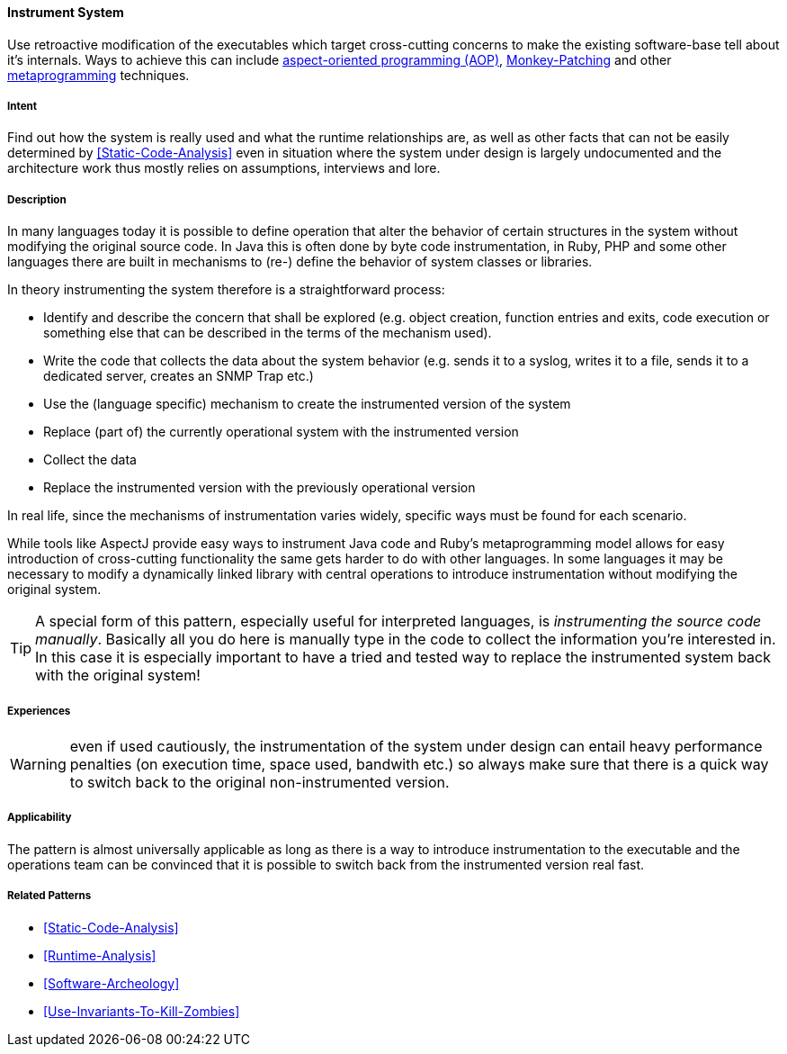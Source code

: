 [[Instrument-System]]

==== [pattern]#Instrument System#

// TODO: MM: Find some witty reference to make the pattern more memorable

Use retroactive modification of the executables which target
cross-cutting concerns to make the existing software-base tell about it's
internals. Ways to achieve this can include https://en.wikipedia.org/wiki/Aspect-oriented_programming[aspect-oriented programming (AOP)], https://en.wikipedia.org/wiki/Monkey_patch[Monkey-Patching] and other https://en.wikipedia.org/wiki/Metaprogramming[metaprogramming] techniques.

===== Intent

Find out how the system is really used and what the runtime relationships are,
as well as other facts that can not be easily determined by
<<Static-Code-Analysis>> even in situation where the system under design is
largely undocumented and the architecture work thus mostly relies on
assumptions, interviews and lore.

===== Description
In many languages today it is possible to define operation that alter the
behavior of certain structures in the system without modifying the original
source code. In Java this is often done by byte code instrumentation, in Ruby,
PHP and some other languages there are built in mechanisms to (re-) define the
behavior of system classes or libraries. 

In theory instrumenting the system therefore is a straightforward process:

* Identify and describe the concern that shall be explored (e.g.
  object creation, function entries and exits, code execution or something
  else that can be described in the terms of the mechanism used).
* Write the code that collects the data about the system behavior (e.g. sends it
  to a syslog, writes it to a file, sends it to a dedicated server, creates an
  SNMP Trap etc.)
* Use the (language specific) mechanism to create the instrumented version of
  the system
* Replace (part of) the currently operational system with the instrumented version
* Collect the data
* Replace the instrumented version with the previously operational version

In real life, since the mechanisms of instrumentation varies widely, specific ways
must be found for each scenario. 

While tools like AspectJ provide easy ways to instrument Java code and Ruby’s
metaprogramming model allows for easy introduction of cross-cutting functionality
the same gets harder to do with other languages. In some languages it may be
necessary to modify a dynamically linked library with central operations to
introduce instrumentation without modifying the original system. 

[TIP]
--
A special form of this pattern, especially useful for interpreted languages, is
_instrumenting the source code manually_. Basically all you do here is manually type in
the code to collect the information you're interested in. In this case it is
especially important to have a tried and tested way to replace the instrumented
system back with the original system!
--

===== Experiences

WARNING: even if used cautiously, the instrumentation of the system under design can
entail heavy performance penalties (on execution time, space used, bandwith
etc.) so always make sure that there is a quick way to switch back to the
original non-instrumented version.

===== Applicability
The pattern is almost universally applicable as long as there is a way to
introduce instrumentation to the executable and the operations team can be
convinced that it is possible to switch back from the instrumented version
real fast.


===== Related Patterns
* <<Static-Code-Analysis>>
* <<Runtime-Analysis>>
* <<Software-Archeology>>
* <<Use-Invariants-To-Kill-Zombies>>
